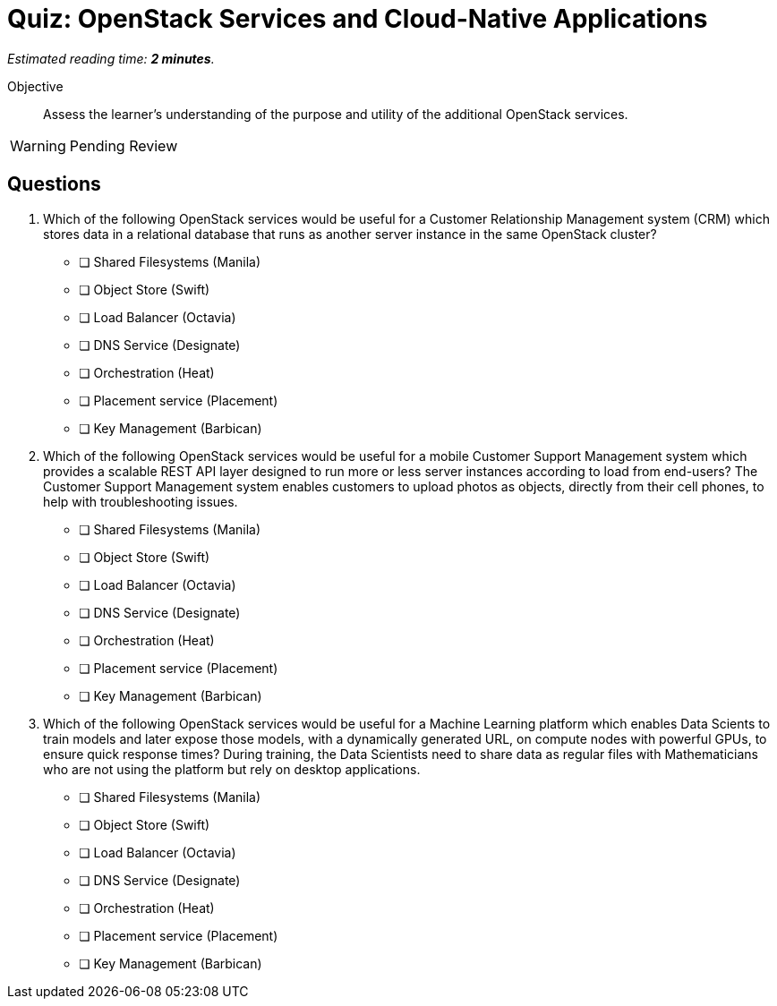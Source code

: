 :time_estimate: 2

= Quiz: OpenStack Services and Cloud-Native Applications

_Estimated reading time: *{time_estimate} minutes*._

Objective::

Assess the learner’s understanding of the purpose and utility of the additional OpenStack services.

WARNING: Pending Review

== Questions

1. Which of the following OpenStack services would be useful for a Customer Relationship Management system (CRM) which stores data in a relational database that runs as another server instance in the same OpenStack cluster?

* [ ] Shared Filesystems (Manila)
* [ ] Object Store (Swift)
* [ ] Load Balancer (Octavia)
* [ ] DNS Service (Designate)
* [ ] Orchestration (Heat)
* [ ] Placement service (Placement)
* [ ] Key Management (Barbican)

2. Which of the following OpenStack services would be useful for a mobile Customer Support Management system which provides a scalable REST API layer designed to run more or less server instances according to load from end-users?  The Customer Support Management system enables customers to upload photos as objects, directly from their cell phones, to help with troubleshooting issues.

* [ ] Shared Filesystems (Manila)
* [ ] Object Store (Swift)
* [ ] Load Balancer (Octavia)
* [ ] DNS Service (Designate)
* [ ] Orchestration (Heat)
* [ ] Placement service (Placement)
* [ ] Key Management (Barbican)

3. Which of the following OpenStack services would be useful for a Machine Learning platform which enables Data Scients to train models and later expose those models, with a dynamically generated URL, on compute nodes with powerful GPUs, to ensure quick response times? During training, the Data Scientists need to share data as regular files with Mathematicians who are not using the platform but rely on desktop applications.

* [ ] Shared Filesystems (Manila)
* [ ] Object Store (Swift)
* [ ] Load Balancer (Octavia)
* [ ] DNS Service (Designate)
* [ ] Orchestration (Heat)
* [ ] Placement service (Placement)
* [ ] Key Management (Barbican)
